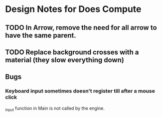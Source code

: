 * Design Notes for Does Compute
** TODO In Arrow, remove the need for all arrow to have the same parent.
** TODO Replace background crosses with a material (they slow everything down)
** Bugs
*** Keyboard input sometimes doesn't register till after a mouse click
_input function in Main is not called by the engine.
